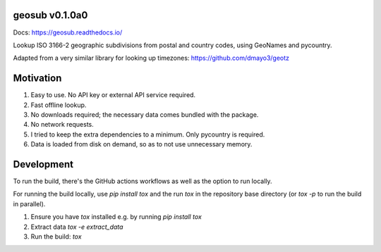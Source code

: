 .. image:: https://github.com/dmayo3/geosub/actions/workflows/ci.yaml/badge.svg
    :target: https://github.com/dmayo3/geosub/actions/workflows/ci.yaml?query=branch%3Amain
    :alt: Github Actions Status
.. image:: https://codecov.io/github/dmayo3/geosub/graph/badge.svg?token=A0WO17S0KD
 :target: https://codecov.io/github/dmayo3/geosub
.. image:: https://readthedocs.org/projects/geosub/badge/?version=latest
    :target: https://geosub.readthedocs.io/en/stable/?badge=latest
    :alt: Documentation Status
.. image:: https://badge.fury.io/py/geosub.svg
    :target: https://badge.fury.io/py/geosub
    :alt: PyPI Package
.. image:: https://img.shields.io/pypi/pyversions/geosub.svg
    :target: https://pypi.org/project/geosub
    :alt: Supported versions
.. image:: https://img.shields.io/badge/code%20style-black-000000.svg
    :target: https://github.com/psf/black
    :alt: Code style: black
.. image:: http://www.mypy-lang.org/static/mypy_badge.svg
    :target: http://mypy-lang.org/
    :alt: Type checked by mypy
.. image:: https://img.shields.io/badge/License-CC%20BY%204.0%20%2B%20MIT-yellow
   :target: https://github.com/dmayo3/geosub/blob/main/LICENSE
   :alt: License


geosub v0.1.0a0
---------------

Docs: https://geosub.readthedocs.io/

Lookup ISO 3166-2 geographic subdivisions from postal and country codes, using GeoNames and pycountry.

Adapted from a very similar library for looking up timezones: https://github.com/dmayo3/geotz

Motivation
----------

1. Easy to use. No API key or external API service required.

2. Fast offline lookup.

3. No downloads required; the necessary data comes bundled with the package.

4. No network requests.

5. I tried to keep the extra dependencies to a minimum. Only pycountry is required.

6. Data is loaded from disk on demand, so as to not use unnecessary memory.

Development
-----------

To run the build, there's the GitHub actions workflows as well as the option to run locally.

For running the build locally, use `pip install tox` and the run `tox` in the repository base
directory (or `tox -p` to run the build in parallel).

1. Ensure you have `tox` installed e.g. by running `pip install tox`

2. Extract data `tox -e extract_data`

3. Run the build: `tox`
